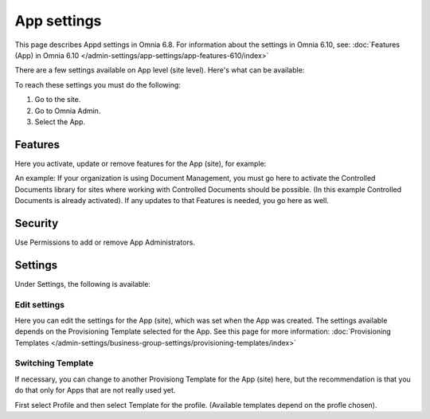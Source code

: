 App settings
==============

This page describes Appd settings in Omnia 6.8. For information about the settings in Omnia 6.10, see: :doc:`Features (App) in Omnia 6.10 </admin-settings/app-settings/app-features-610/index>`

There are a few settings available on App level (site level). Here's what can be available:

.. image:: app-settings.png

To reach these settings you must do the following:

1. Go to the site.
2. Go to Omnia Admin.
3. Select the App.

Features
***********
Here you activate, update or remove features for the App (site), for example:

.. image:: app-settings-features.png

An example: If your organization is using Document Management, you must go here to activate the Controlled Documents library for sites where working with Controlled Documents should be possible. (In this example Controlled Documents is already activated). If any updates to that Features is needed, you go here as well.

Security
**********
Use Permissions to add or remove App Administrators.

.. image:: app-settings-security.png

Settings
**********
Under Settings, the following is available:

.. image:: app-settings-settings.png

Edit settings
---------------
Here you can edit the settings for the App (site), which was set when the App was created. The settings available depends on the Provisioning Template selected for the App. See this page for more information: :doc:`Provisioning Templates </admin-settings/business-group-settings/provisioning-templates/index>`

.. image:: app-settings-settings-edit-1.png

Switching Template
-------------------
If necessary, you can change to another Provisiong Template for the App (site) here, but the recommendation is that you do that only for Apps that are not really used yet.

.. image:: app-settings-settings-template.png

First select Profile and then select Template for the profile. (Available templates depend on the profle chosen).


